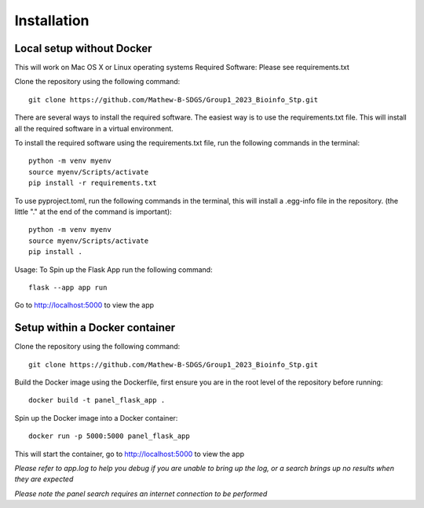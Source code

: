 Installation
===================================================

Local setup without Docker
------
This will work on Mac OS X or Linux operating systems
Required Software: Please see requirements.txt

Clone the repository using the following command::

    git clone https://github.com/Mathew-B-SDGS/Group1_2023_Bioinfo_Stp.git

There are several ways to install the required software. The easiest way is to use the requirements.txt file. This will install all the required software in a virtual environment.

To install the required software using the requirements.txt file, run the following commands in the terminal::

    python -m venv myenv    
    source myenv/Scripts/activate
    pip install -r requirements.txt


To use pyproject.toml, run the following commands in the terminal, this will install a .egg-info file in the repository. (the little "." at the end of the command is important)::

    python -m venv myenv
    source myenv/Scripts/activate
    pip install .


Usage: To Spin up the Flask App run the following command::

    flask --app app run 

Go to http://localhost:5000 to view the app


Setup within a Docker container
------

Clone the repository using the following command::

    git clone https://github.com/Mathew-B-SDGS/Group1_2023_Bioinfo_Stp.git

Build the Docker image using the Dockerfile, first ensure you are in the root level of the repository before running::

    docker build -t panel_flask_app .

Spin up the Docker image into a Docker container::

    docker run -p 5000:5000 panel_flask_app

This will start the container, go to http://localhost:5000 to view the app

*Please refer to app.log to help you debug if you are unable to bring up the log, or a search brings up no results when they are expected*

*Please note the panel search requires an internet connection to be performed*

